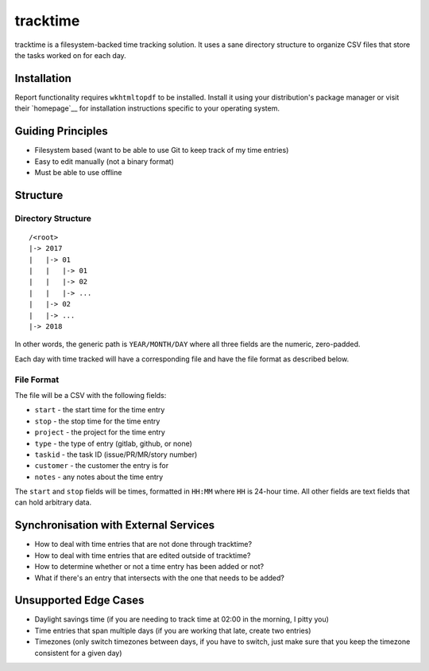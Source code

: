 tracktime
=========

tracktime is a filesystem-backed time tracking solution. It uses a sane
directory structure to organize CSV files that store the tasks worked on for
each day.

Installation
------------

Report functionality requires ``wkhtmltopdf`` to be installed. Install it using
your distribution's package manager or visit their `homepage`__ for installation
instructions specific to your operating system.

Guiding Principles
------------------

- Filesystem based (want to be able to use Git to keep track of my time entries)
- Easy to edit manually (not a binary format)
- Must be able to use offline

Structure
---------

Directory Structure
^^^^^^^^^^^^^^^^^^^

::

    /<root>
    |-> 2017
    |   |-> 01
    |   |   |-> 01
    |   |   |-> 02
    |   |   |-> ...
    |   |-> 02
    |   |-> ...
    |-> 2018

In other words, the generic path is ``YEAR/MONTH/DAY`` where all three fields
are the numeric, zero-padded.

Each day with time tracked will have a corresponding file and have the file
format as described below.

File Format
^^^^^^^^^^^

The file will be a CSV with the following fields:

- ``start`` - the start time for the time entry
- ``stop`` - the stop time for the time entry
- ``project`` - the project for the time entry
- ``type`` - the type of entry (gitlab, github, or none)
- ``taskid`` - the task ID (issue/PR/MR/story number)
- ``customer`` - the customer the entry is for
- ``notes`` - any notes about the time entry

The ``start`` and ``stop`` fields will be times, formatted in ``HH:MM`` where
``HH`` is 24-hour time. All other fields are text fields that can hold arbitrary
data.

Synchronisation with External Services
--------------------------------------

.. TODO
- How to deal with time entries that are not done through tracktime?
- How to deal with time entries that are edited outside of tracktime?
- How to determine whether or not a time entry has been added or not?
- What if there's an entry that intersects with the one that needs to be added?

Unsupported Edge Cases
----------------------

- Daylight savings time (if you are needing to track time at 02:00 in the
  morning, I pitty you)
- Time entries that span multiple days (if you are working that late, create two
  entries)
- Timezones (only switch timezones between days, if you have to switch, just
  make sure that you keep the timezone consistent for a given day)
